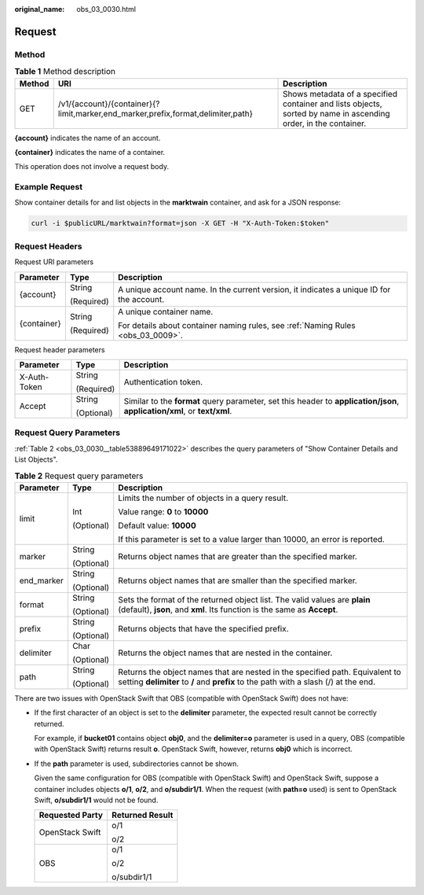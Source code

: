 :original_name: obs_03_0030.html

.. _obs_03_0030:

Request
=======

Method
------

.. table:: **Table 1** Method description

   +--------+----------------------------------------------------------------------------------+-----------------------------------------------------------------------------------------------------------------+
   | Method | URI                                                                              | Description                                                                                                     |
   +========+==================================================================================+=================================================================================================================+
   | GET    | /v1/{account}/{container}{?limit,marker,end_marker,prefix,format,delimiter,path} | Shows metadata of a specified container and lists objects, sorted by name in ascending order, in the container. |
   +--------+----------------------------------------------------------------------------------+-----------------------------------------------------------------------------------------------------------------+

**{account}** indicates the name of an account.

**{container}** indicates the name of a container.

This operation does not involve a request body.

Example Request
---------------

Show container details for and list objects in the **marktwain** container, and ask for a JSON response:

.. code-block::

   curl -i $publicURL/marktwain?format=json -X GET -H "X-Auth-Token:$token"

Request Headers
---------------

Request URI parameters

+-----------------------+-----------------------+------------------------------------------------------------------------------------------+
| Parameter             | Type                  | Description                                                                              |
+=======================+=======================+==========================================================================================+
| {account}             | String                | A unique account name. In the current version, it indicates a unique ID for the account. |
|                       |                       |                                                                                          |
|                       | (Required)            |                                                                                          |
+-----------------------+-----------------------+------------------------------------------------------------------------------------------+
| {container}           | String                | A unique container name.                                                                 |
|                       |                       |                                                                                          |
|                       | (Required)            | For details about container naming rules, see :ref:`Naming Rules <obs_03_0009>`.         |
+-----------------------+-----------------------+------------------------------------------------------------------------------------------+

Request header parameters

+-----------------------+-----------------------+---------------------------------------------------------------------------------------------------------------------------+
| Parameter             | Type                  | Description                                                                                                               |
+=======================+=======================+===========================================================================================================================+
| X-Auth-Token          | String                | Authentication token.                                                                                                     |
|                       |                       |                                                                                                                           |
|                       | (Required)            |                                                                                                                           |
+-----------------------+-----------------------+---------------------------------------------------------------------------------------------------------------------------+
| Accept                | String                | Similar to the **format** query parameter, set this header to **application/json**, **application/xml**, or **text/xml**. |
|                       |                       |                                                                                                                           |
|                       | (Optional)            |                                                                                                                           |
+-----------------------+-----------------------+---------------------------------------------------------------------------------------------------------------------------+

Request Query Parameters
------------------------

:ref:`Table 2 <obs_03_0030__table53889649171022>` describes the query parameters of "Show Container Details and List Objects".

.. _obs_03_0030__table53889649171022:

.. table:: **Table 2** Request query parameters

   +-----------------------+-----------------------+----------------------------------------------------------------------------------------------------------------------------------------------------------------------+
   | Parameter             | Type                  | Description                                                                                                                                                          |
   +=======================+=======================+======================================================================================================================================================================+
   | limit                 | Int                   | Limits the number of objects in a query result.                                                                                                                      |
   |                       |                       |                                                                                                                                                                      |
   |                       | (Optional)            | Value range: **0** to **10000**                                                                                                                                      |
   |                       |                       |                                                                                                                                                                      |
   |                       |                       | Default value: **10000**                                                                                                                                             |
   |                       |                       |                                                                                                                                                                      |
   |                       |                       | If this parameter is set to a value larger than 10000, an error is reported.                                                                                         |
   +-----------------------+-----------------------+----------------------------------------------------------------------------------------------------------------------------------------------------------------------+
   | marker                | String                | Returns object names that are greater than the specified marker.                                                                                                     |
   |                       |                       |                                                                                                                                                                      |
   |                       | (Optional)            |                                                                                                                                                                      |
   +-----------------------+-----------------------+----------------------------------------------------------------------------------------------------------------------------------------------------------------------+
   | end_marker            | String                | Returns object names that are smaller than the specified marker.                                                                                                     |
   |                       |                       |                                                                                                                                                                      |
   |                       | (Optional)            |                                                                                                                                                                      |
   +-----------------------+-----------------------+----------------------------------------------------------------------------------------------------------------------------------------------------------------------+
   | format                | String                | Sets the format of the returned object list. The valid values are **plain** (default), **json**, and **xml**. Its function is the same as **Accept**.                |
   |                       |                       |                                                                                                                                                                      |
   |                       | (Optional)            |                                                                                                                                                                      |
   +-----------------------+-----------------------+----------------------------------------------------------------------------------------------------------------------------------------------------------------------+
   | prefix                | String                | Returns objects that have the specified prefix.                                                                                                                      |
   |                       |                       |                                                                                                                                                                      |
   |                       | (Optional)            |                                                                                                                                                                      |
   +-----------------------+-----------------------+----------------------------------------------------------------------------------------------------------------------------------------------------------------------+
   | delimiter             | Char                  | Returns the object names that are nested in the container.                                                                                                           |
   |                       |                       |                                                                                                                                                                      |
   |                       | (Optional)            |                                                                                                                                                                      |
   +-----------------------+-----------------------+----------------------------------------------------------------------------------------------------------------------------------------------------------------------+
   | path                  | String                | Returns the object names that are nested in the specified path. Equivalent to setting **delimiter** to **/** and **prefix** to the path with a slash (/) at the end. |
   |                       |                       |                                                                                                                                                                      |
   |                       | (Optional)            |                                                                                                                                                                      |
   +-----------------------+-----------------------+----------------------------------------------------------------------------------------------------------------------------------------------------------------------+

There are two issues with OpenStack Swift that OBS (compatible with OpenStack Swift) does not have:

-  If the first character of an object is set to the **delimiter** parameter, the expected result cannot be correctly returned.

   For example, if **bucket01** contains object **obj0**, and the **delimiter=o** parameter is used in a query, OBS (compatible with OpenStack Swift) returns result **o**. OpenStack Swift, however, returns **obj0** which is incorrect.

-  If the **path** parameter is used, subdirectories cannot be shown.

   Given the same configuration for OBS (compatible with OpenStack Swift) and OpenStack Swift, suppose a container includes objects **o/1**, **o/2**, and **o/subdir1/1**. When the request (with **path=o** used) is sent to OpenStack Swift, **o/subdir1/1** would not be found.

   +-----------------------------------+-----------------------------------+
   | Requested Party                   | Returned Result                   |
   +===================================+===================================+
   | OpenStack Swift                   | o/1                               |
   |                                   |                                   |
   |                                   | o/2                               |
   +-----------------------------------+-----------------------------------+
   | OBS                               | o/1                               |
   |                                   |                                   |
   |                                   | o/2                               |
   |                                   |                                   |
   |                                   | o/subdir1/1                       |
   +-----------------------------------+-----------------------------------+
